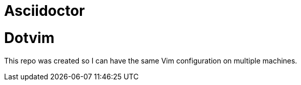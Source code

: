 = Asciidoctor

Dotvim
======

This repo was created so I can have the same Vim configuration
on multiple machines.
